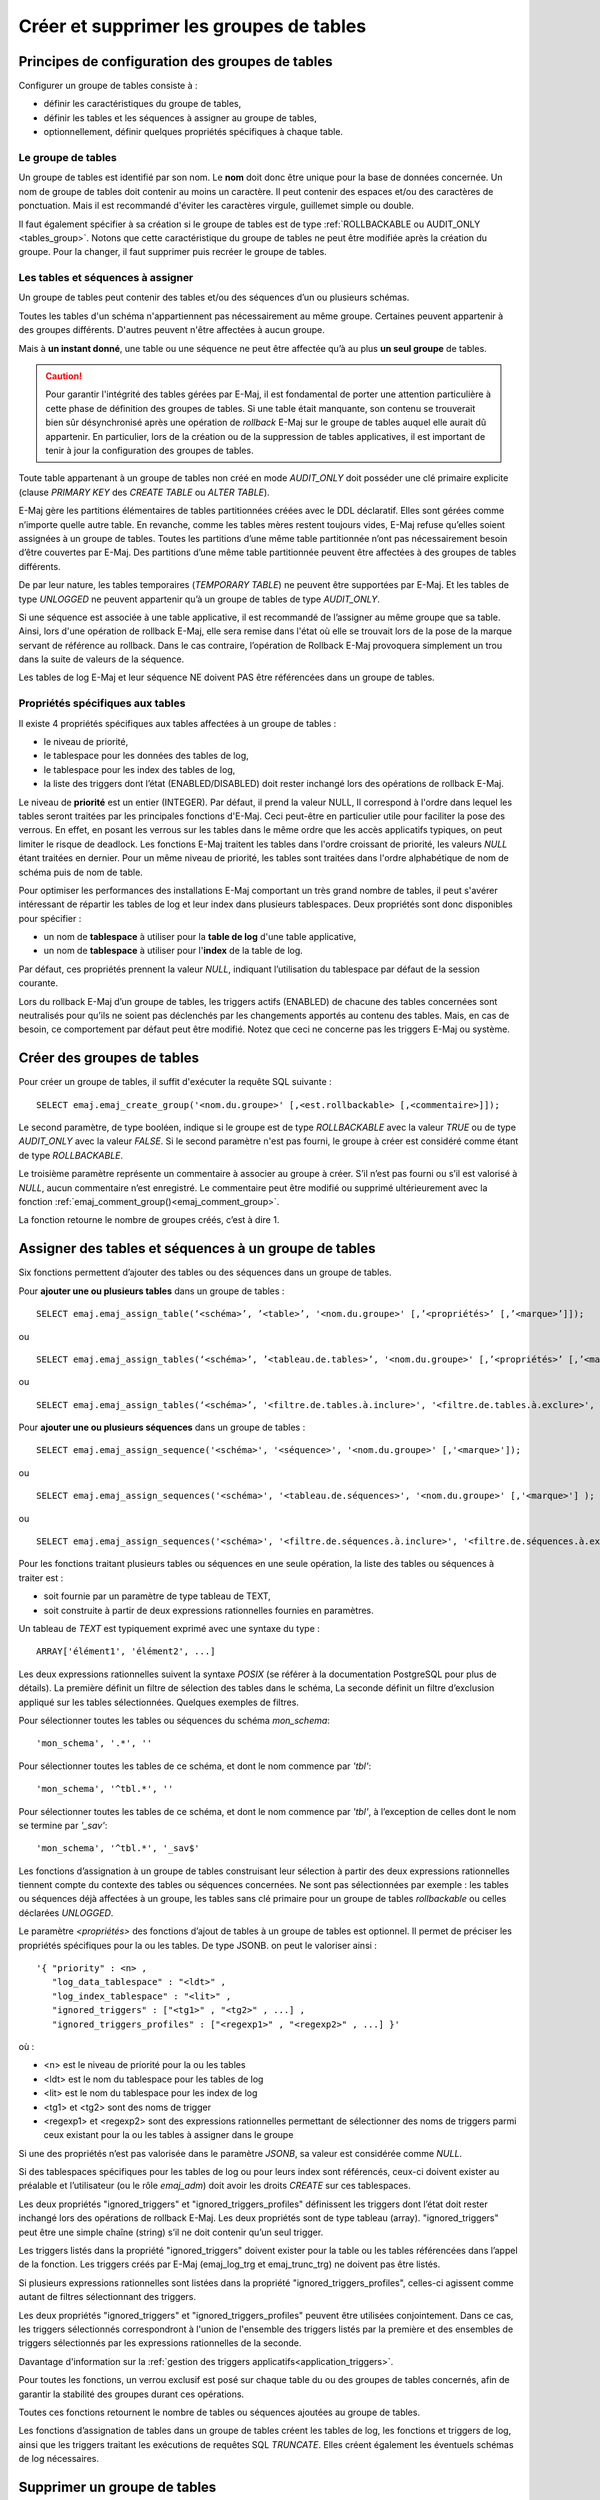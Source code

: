 Créer et supprimer les groupes de tables
========================================

Principes de configuration des groupes de tables
------------------------------------------------

Configurer un groupe de tables consiste à :

* définir les caractéristiques du groupe de tables,
* définir les tables et les séquences à assigner au groupe de tables,
* optionnellement, définir quelques propriétés spécifiques à chaque table.

Le groupe de tables
^^^^^^^^^^^^^^^^^^^

Un groupe de tables est identifié par son nom. Le **nom** doit donc être unique pour la base de données concernée. Un nom de groupe de tables doit contenir au moins un caractère. Il peut contenir des espaces et/ou des caractères de ponctuation. Mais il est recommandé d'éviter les caractères virgule, guillemet simple ou double.

Il faut également spécifier à sa création si le groupe de tables est de type :ref:`ROLLBACKABLE ou AUDIT_ONLY <tables_group>`. Notons que cette caractéristique du groupe de tables ne peut être modifiée après la création du groupe. Pour la changer, il faut supprimer puis recréer le groupe de tables.

Les tables et séquences à assigner
^^^^^^^^^^^^^^^^^^^^^^^^^^^^^^^^^^

Un groupe de tables peut contenir des tables et/ou des séquences d’un ou plusieurs schémas.

Toutes les tables d'un schéma n'appartiennent pas nécessairement au même groupe. Certaines peuvent appartenir à des groupes différents. D'autres peuvent n'être affectées à aucun groupe.

Mais à **un instant donné**, une table ou une séquence ne peut être affectée qu’à au plus **un seul groupe** de tables. 

.. caution::

   Pour garantir l'intégrité des tables gérées par E-Maj, il est fondamental de porter une attention particulière à cette phase de définition des groupes de tables. Si une table était manquante, son contenu se trouverait bien sûr désynchronisé après une opération de *rollback* E-Maj sur le groupe de tables auquel elle aurait dû appartenir. En particulier, lors de la création ou de la suppression de tables applicatives, il est important de tenir à jour la configuration des groupes de tables.

Toute table appartenant à un groupe de tables non créé en mode *AUDIT_ONLY* doit posséder une clé primaire explicite (clause *PRIMARY KEY* des *CREATE TABLE* ou *ALTER TABLE*). 

E-Maj gère les partitions élémentaires de tables partitionnées créées avec le DDL déclaratif. Elles sont gérées comme n’importe quelle autre table. En revanche, comme les tables mères restent toujours vides, E-Maj refuse qu’elles soient assignées à un groupe de tables. Toutes les partitions d’une même table partitionnée n’ont pas nécessairement besoin d’être couvertes par E-Maj. Des partitions d’une même table partitionnée peuvent être affectées à des groupes de tables différents.

De par leur nature, les tables temporaires (*TEMPORARY TABLE*) ne peuvent être supportées par E-Maj. Et les tables de type *UNLOGGED* ne peuvent appartenir qu’à un groupe de tables de type *AUDIT_ONLY*.

Si une séquence est associée à une table applicative, il est recommandé de l’assigner au même groupe que sa table. Ainsi, lors d'une opération de rollback E-Maj, elle sera remise dans l'état où elle se trouvait lors de la pose de la marque servant de référence au rollback. Dans le cas contraire, l’opération de Rollback E-Maj provoquera simplement un trou dans la suite de valeurs de la séquence.

Les tables de log E-Maj et leur séquence NE doivent PAS être référencées dans un groupe de tables.

.. _table_emaj_properties:

Propriétés spécifiques aux tables
^^^^^^^^^^^^^^^^^^^^^^^^^^^^^^^^^

Il existe 4 propriétés spécifiques aux tables affectées à un groupe de tables :

* le niveau de priorité,
* le tablespace pour les données des tables de log,
* le tablespace pour les index des tables de log,
* la liste des triggers dont l’état (ENABLED/DISABLED) doit rester inchangé lors des opérations de rollback E-Maj.

Le niveau de **priorité** est un entier (INTEGER). Par défaut, il prend la valeur NULL, Il correspond à l'ordre dans lequel les tables seront traitées par les principales fonctions d'E-Maj. Ceci peut-être en particulier utile pour faciliter la pose des verrous. En effet, en posant les verrous sur les tables dans le même ordre que les accès applicatifs typiques, on peut limiter le risque de deadlock. Les fonctions E-Maj traitent les tables dans l'ordre croissant de priorité, les valeurs *NULL* étant traitées en dernier. Pour un même niveau de priorité, les tables sont traitées dans l'ordre alphabétique de nom de schéma puis de nom de table.

Pour optimiser les performances des installations E-Maj comportant un très grand nombre de tables, il peut s'avérer intéressant de répartir les tables de log et leur index dans plusieurs tablespaces. Deux propriétés sont donc disponibles pour spécifier :

* un nom de **tablespace** à utiliser pour la **table de log** d'une table applicative,
* un nom de **tablespace** à utiliser pour l'**index** de la table de log.

Par défaut, ces propriétés prennent la valeur *NULL*, indiquant l’utilisation du tablespace par défaut de la session courante.

Lors du rollback E-Maj d’un groupe de tables, les triggers actifs (ENABLED) de chacune des tables concernées sont neutralisés pour qu’ils ne soient pas déclenchés par les changements apportés au contenu des tables. Mais, en cas de besoin, ce comportement par défaut peut être modifié. Notez que ceci ne concerne pas les triggers E-Maj ou système.

.. _emaj_create_group:

Créer des groupes de tables
---------------------------

Pour créer un groupe de tables, il suffit d'exécuter la requête SQL suivante : ::

   SELECT emaj.emaj_create_group('<nom.du.groupe>' [,<est.rollbackable> [,<commentaire>]]);

Le second paramètre, de type booléen, indique si le groupe est de type *ROLLBACKABLE* avec la valeur *TRUE* ou de type *AUDIT_ONLY* avec la valeur *FALSE*. Si le second paramètre n'est pas fourni, le groupe à créer est considéré comme étant de type *ROLLBACKABLE*.

Le troisième paramètre représente un commentaire à associer au groupe à créer. S’il n’est pas fourni ou s’il est valorisé à *NULL*, aucun commentaire n’est enregistré. Le commentaire peut être modifié ou supprimé ultérieurement avec la fonction :ref:`emaj_comment_group()<emaj_comment_group>`.

La fonction retourne le nombre de groupes créés, c’est à dire 1.

.. _assign_table_sequence:

Assigner des tables et séquences à un groupe de tables
------------------------------------------------------

Six fonctions permettent d’ajouter des tables ou des séquences dans un groupe de tables.

Pour **ajouter une ou plusieurs tables** dans un groupe de tables ::

	SELECT emaj.emaj_assign_table(‘<schéma>’, ’<table>’, '<nom.du.groupe>' [,’<propriétés>’ [,’<marque>’]]);

ou ::

	SELECT emaj.emaj_assign_tables(‘<schéma>’, ’<tableau.de.tables>’, '<nom.du.groupe>' [,’<propriétés>’ [,’<marque>’]] );

ou ::

	SELECT emaj.emaj_assign_tables(‘<schéma>’, '<filtre.de.tables.à.inclure>', '<filtre.de.tables.à.exclure>', '<nom.du.groupe>' [,’<propriétés>’ [,’<marque>’]] );

Pour **ajouter une ou plusieurs séquences** dans un groupe de tables ::

	SELECT emaj.emaj_assign_sequence('<schéma>', '<séquence>', '<nom.du.groupe>' [,'<marque>']);

ou ::

	SELECT emaj.emaj_assign_sequences('<schéma>', '<tableau.de.séquences>', '<nom.du.groupe>' [,'<marque>'] );

ou ::

	SELECT emaj.emaj_assign_sequences('<schéma>', '<filtre.de.séquences.à.inclure>', '<filtre.de.séquences.à.exclure>', '<nom.du.groupe>' [,’<marque>’] );

Pour les fonctions traitant plusieurs tables ou séquences en une seule opération, la liste des tables ou séquences à traiter est :

* soit fournie par un paramètre de type tableau de TEXT,
* soit construite à partir de deux expressions rationnelles fournies en paramètres.

Un tableau de *TEXT* est typiquement exprimé avec une syntaxe du type ::

	ARRAY['élément1', 'élément2', ...]

Les deux expressions rationnelles suivent la syntaxe *POSIX* (se référer à la documentation PostgreSQL pour plus de détails). La première définit un filtre de sélection des tables dans le schéma, La seconde définit un filtre d’exclusion appliqué sur les tables sélectionnées. Quelques exemples de filtres.

Pour sélectionner toutes les tables ou séquences du schéma *mon_schema*::

	'mon_schema', '.*', ''

Pour sélectionner toutes les tables de ce schéma, et dont le nom commence par *'tbl'*::

	'mon_schema', '^tbl.*', ''

Pour sélectionner toutes les tables de ce schéma, et dont le nom commence par *'tbl'*, à l’exception de celles dont le nom se termine par *'_sav'*::

	'mon_schema', '^tbl.*', '_sav$'

Les fonctions d’assignation à un groupe de tables construisant leur sélection à partir des deux expressions rationnelles tiennent compte du contexte des tables ou séquences concernées. Ne sont pas sélectionnées par exemple : les tables ou séquences déjà affectées à un groupe, les tables sans clé primaire pour un groupe de tables *rollbackable* ou celles déclarées *UNLOGGED*.

Le paramètre *<propriétés>* des fonctions d’ajout de tables à un groupe de tables est optionnel. Il permet de préciser les propriétés spécifiques pour la ou les tables. De type JSONB. on peut le valoriser ainsi ::

	'{ "priority" : <n> , 
	   "log_data_tablespace" : "<ldt>" ,
	   "log_index_tablespace" : "<lit>" ,
	   "ignored_triggers" : ["<tg1>" , "<tg2>" , ...] ,
	   "ignored_triggers_profiles" : ["<regexp1>" , "<regexp2>" , ...] }'

où :

* <n> est le niveau de priorité pour la ou les tables
* <ldt> est le nom du tablespace pour les tables de log
* <lit> est le nom du tablespace pour les index de log
* <tg1> et <tg2> sont des noms de trigger
* <regexp1> et <regexp2> sont des expressions rationnelles permettant de sélectionner des noms de triggers parmi ceux existant pour la ou les tables à assigner dans le groupe

Si une des propriétés n’est pas valorisée dans le paramètre *JSONB*, sa valeur est considérée comme *NULL*.

Si des tablespaces spécifiques pour les tables de log ou pour leurs index sont référencés, ceux-ci doivent exister au préalable et l’utilisateur (ou le rôle *emaj_adm*) doit avoir les droits *CREATE* sur ces tablespaces.

Les deux propriétés "ignored_triggers" et "ignored_triggers_profiles" définissent les triggers dont l’état doit rester inchangé lors des opérations de rollback E-Maj. Les deux propriétés sont de type tableau (array). "ignored_triggers" peut être une simple chaîne (string) s’il ne doit contenir qu’un seul trigger. 

Les triggers listés dans la propriété "ignored_triggers" doivent exister pour la table ou les tables référencées dans l’appel de la fonction. Les triggers créés par E-Maj (emaj_log_trg  et emaj_trunc_trg) ne doivent pas être listés.

Si plusieurs expressions rationnelles sont listées dans la propriété "ignored_triggers_profiles", celles-ci agissent comme autant de filtres sélectionnant des triggers. 

Les deux propriétés "ignored_triggers" et "ignored_triggers_profiles" peuvent être utilisées conjointement. Dans ce cas, les triggers sélectionnés correspondront à l'union de l'ensemble des triggers listés par la première et des ensembles de triggers sélectionnés par les expressions rationnelles de la seconde.

Davantage d'information sur la :ref:`gestion des triggers applicatifs<application_triggers>`.

Pour toutes les fonctions, un verrou exclusif est posé sur chaque table du ou des groupes de tables concernés, afin de garantir la stabilité des groupes durant ces opérations.

Toutes ces fonctions retournent le nombre de tables ou séquences ajoutées au groupe de tables.

Les fonctions d’assignation de tables dans un groupe de tables créent les tables de log, les fonctions et triggers de log, ainsi que les triggers traitant les exécutions de requêtes SQL *TRUNCATE*. Elles créent également les éventuels schémas de log nécessaires.

.. _emaj_drop_group:

Supprimer un groupe de tables
-----------------------------

Pour supprimer un groupe de tables créé au préalable par la fonction :ref:`emaj_create_group() <emaj_create_group>`, il faut que le groupe de tables à supprimer soit déjà arrêté. Si ce n'est pas le cas, il faut d’abord utiliser la fonction :ref:`emaj_stop_group() <emaj_stop_group>`.

Ensuite, il suffit d'exécuter la commande SQL ::

   SELECT emaj.emaj_drop_group('<nom.du.groupe>');

La fonction retourne le nombre de tables et de séquences contenues dans le groupe.

Pour ce groupe de tables, la fonction *emaj_drop_group()* supprime tous les objets qui ont été créés par les fonctions d’assignation : tables, séquences, fonctions et triggers de log.

Les éventuels schémas de log qui deviennent inutilisés sont également supprimés.

La pose de verrous qu’entraîne cette opération peut se traduire par la survenue d'une étreinte fatale (*deadlock*). Si la résolution de l'étreinte fatale impacte la fonction E-Maj, le *deadlock* est intercepté et la pose de verrou est automatiquement réitérée, avec un maximum de 5 tentatives.

